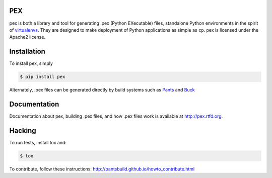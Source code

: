 PEX
===
.. image:: https://travis-ci.org/pantsbuild/pex.svg?branch=master
    :target: https://travis-ci.org/pantsbuild/pex

pex is both a library and tool for generating .pex (Python EXecutable) files,
standalone Python environments in the spirit of `virtualenvs <http://virtualenv.org>`_.
They are designed to make deployment of Python applications as simple as ``cp``.
pex is licensed under the Apache2 license.


Installation
============

To install pex, simply

.. code-block:: bash

    $ pip install pex

Alternately, .pex files can be generated directly by build systems such as `Pants
<http://pantsbuild.github.io/>`_ and `Buck <http://facebook.github.io/buck/>`_


Documentation
=============

Documentation about pex, building .pex files, and how .pex files work is
available at http://pex.rtfd.org.

Hacking
=======

To run tests, install tox and:

.. code-block:: bash

    $ tox

To contribute, follow these instructions: http://pantsbuild.github.io/howto_contribute.html
